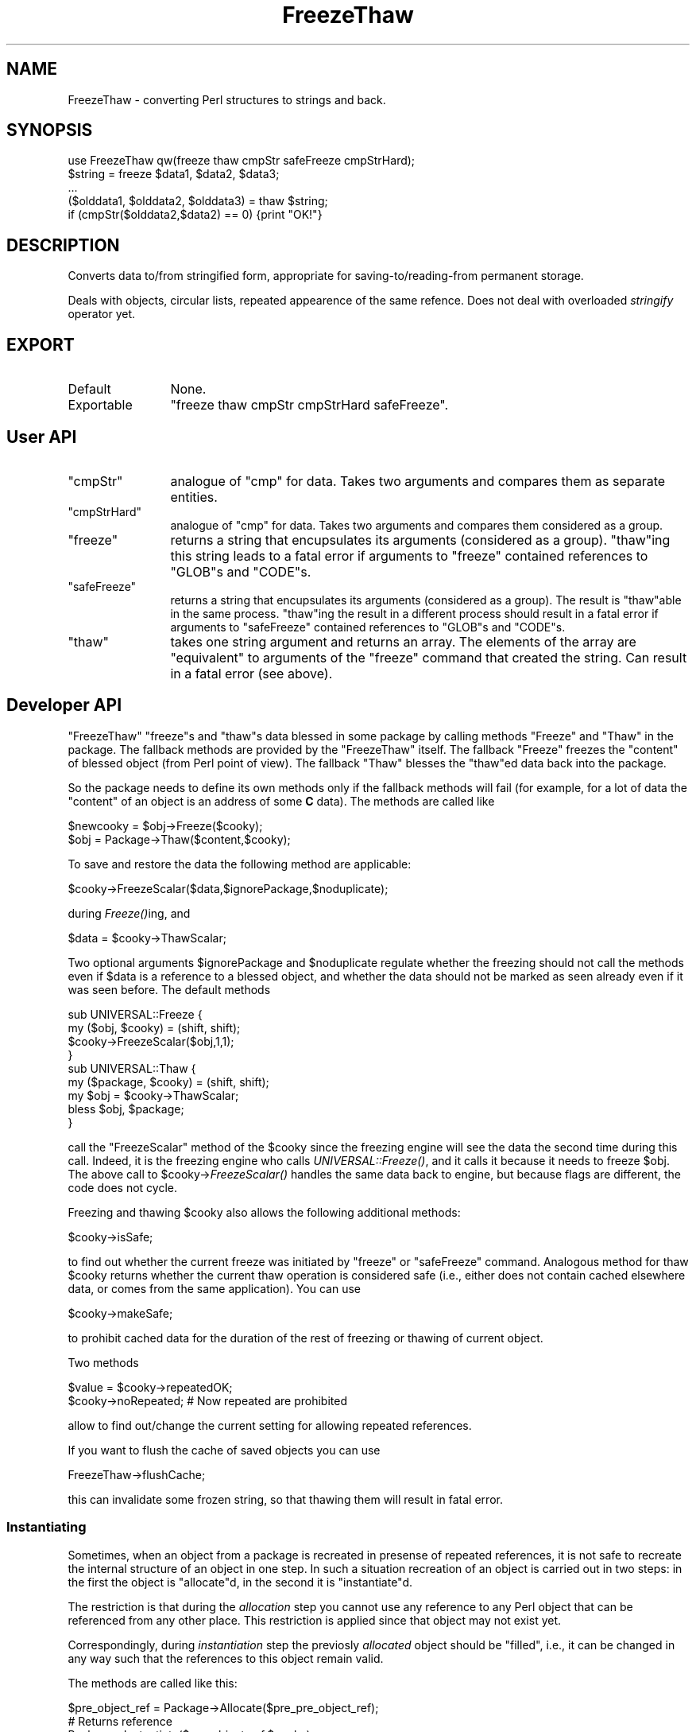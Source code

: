 .\" Automatically generated by Pod::Man 2.23 (Pod::Simple 3.14)
.\"
.\" Standard preamble:
.\" ========================================================================
.de Sp \" Vertical space (when we can't use .PP)
.if t .sp .5v
.if n .sp
..
.de Vb \" Begin verbatim text
.ft CW
.nf
.ne \\$1
..
.de Ve \" End verbatim text
.ft R
.fi
..
.\" Set up some character translations and predefined strings.  \*(-- will
.\" give an unbreakable dash, \*(PI will give pi, \*(L" will give a left
.\" double quote, and \*(R" will give a right double quote.  \*(C+ will
.\" give a nicer C++.  Capital omega is used to do unbreakable dashes and
.\" therefore won't be available.  \*(C` and \*(C' expand to `' in nroff,
.\" nothing in troff, for use with C<>.
.tr \(*W-
.ds C+ C\v'-.1v'\h'-1p'\s-2+\h'-1p'+\s0\v'.1v'\h'-1p'
.ie n \{\
.    ds -- \(*W-
.    ds PI pi
.    if (\n(.H=4u)&(1m=24u) .ds -- \(*W\h'-12u'\(*W\h'-12u'-\" diablo 10 pitch
.    if (\n(.H=4u)&(1m=20u) .ds -- \(*W\h'-12u'\(*W\h'-8u'-\"  diablo 12 pitch
.    ds L" ""
.    ds R" ""
.    ds C` ""
.    ds C' ""
'br\}
.el\{\
.    ds -- \|\(em\|
.    ds PI \(*p
.    ds L" ``
.    ds R" ''
'br\}
.\"
.\" Escape single quotes in literal strings from groff's Unicode transform.
.ie \n(.g .ds Aq \(aq
.el       .ds Aq '
.\"
.\" If the F register is turned on, we'll generate index entries on stderr for
.\" titles (.TH), headers (.SH), subsections (.SS), items (.Ip), and index
.\" entries marked with X<> in POD.  Of course, you'll have to process the
.\" output yourself in some meaningful fashion.
.ie \nF \{\
.    de IX
.    tm Index:\\$1\t\\n%\t"\\$2"
..
.    nr % 0
.    rr F
.\}
.el \{\
.    de IX
..
.\}
.\"
.\" Accent mark definitions (@(#)ms.acc 1.5 88/02/08 SMI; from UCB 4.2).
.\" Fear.  Run.  Save yourself.  No user-serviceable parts.
.    \" fudge factors for nroff and troff
.if n \{\
.    ds #H 0
.    ds #V .8m
.    ds #F .3m
.    ds #[ \f1
.    ds #] \fP
.\}
.if t \{\
.    ds #H ((1u-(\\\\n(.fu%2u))*.13m)
.    ds #V .6m
.    ds #F 0
.    ds #[ \&
.    ds #] \&
.\}
.    \" simple accents for nroff and troff
.if n \{\
.    ds ' \&
.    ds ` \&
.    ds ^ \&
.    ds , \&
.    ds ~ ~
.    ds /
.\}
.if t \{\
.    ds ' \\k:\h'-(\\n(.wu*8/10-\*(#H)'\'\h"|\\n:u"
.    ds ` \\k:\h'-(\\n(.wu*8/10-\*(#H)'\`\h'|\\n:u'
.    ds ^ \\k:\h'-(\\n(.wu*10/11-\*(#H)'^\h'|\\n:u'
.    ds , \\k:\h'-(\\n(.wu*8/10)',\h'|\\n:u'
.    ds ~ \\k:\h'-(\\n(.wu-\*(#H-.1m)'~\h'|\\n:u'
.    ds / \\k:\h'-(\\n(.wu*8/10-\*(#H)'\z\(sl\h'|\\n:u'
.\}
.    \" troff and (daisy-wheel) nroff accents
.ds : \\k:\h'-(\\n(.wu*8/10-\*(#H+.1m+\*(#F)'\v'-\*(#V'\z.\h'.2m+\*(#F'.\h'|\\n:u'\v'\*(#V'
.ds 8 \h'\*(#H'\(*b\h'-\*(#H'
.ds o \\k:\h'-(\\n(.wu+\w'\(de'u-\*(#H)/2u'\v'-.3n'\*(#[\z\(de\v'.3n'\h'|\\n:u'\*(#]
.ds d- \h'\*(#H'\(pd\h'-\w'~'u'\v'-.25m'\f2\(hy\fP\v'.25m'\h'-\*(#H'
.ds D- D\\k:\h'-\w'D'u'\v'-.11m'\z\(hy\v'.11m'\h'|\\n:u'
.ds th \*(#[\v'.3m'\s+1I\s-1\v'-.3m'\h'-(\w'I'u*2/3)'\s-1o\s+1\*(#]
.ds Th \*(#[\s+2I\s-2\h'-\w'I'u*3/5'\v'-.3m'o\v'.3m'\*(#]
.ds ae a\h'-(\w'a'u*4/10)'e
.ds Ae A\h'-(\w'A'u*4/10)'E
.    \" corrections for vroff
.if v .ds ~ \\k:\h'-(\\n(.wu*9/10-\*(#H)'\s-2\u~\d\s+2\h'|\\n:u'
.if v .ds ^ \\k:\h'-(\\n(.wu*10/11-\*(#H)'\v'-.4m'^\v'.4m'\h'|\\n:u'
.    \" for low resolution devices (crt and lpr)
.if \n(.H>23 .if \n(.V>19 \
\{\
.    ds : e
.    ds 8 ss
.    ds o a
.    ds d- d\h'-1'\(ga
.    ds D- D\h'-1'\(hy
.    ds th \o'bp'
.    ds Th \o'LP'
.    ds ae ae
.    ds Ae AE
.\}
.rm #[ #] #H #V #F C
.\" ========================================================================
.\"
.IX Title "FreezeThaw 3"
.TH FreezeThaw 3 "2010-04-03" "perl v5.12.5" "User Contributed Perl Documentation"
.\" For nroff, turn off justification.  Always turn off hyphenation; it makes
.\" way too many mistakes in technical documents.
.if n .ad l
.nh
.SH "NAME"
FreezeThaw \- converting Perl structures to strings and back.
.SH "SYNOPSIS"
.IX Header "SYNOPSIS"
.Vb 5
\&  use FreezeThaw qw(freeze thaw cmpStr safeFreeze cmpStrHard);
\&  $string = freeze $data1, $data2, $data3;
\&  ...
\&  ($olddata1, $olddata2, $olddata3) = thaw $string;
\&  if (cmpStr($olddata2,$data2) == 0) {print "OK!"}
.Ve
.SH "DESCRIPTION"
.IX Header "DESCRIPTION"
Converts data to/from stringified form, appropriate for
saving\-to/reading\-from permanent storage.
.PP
Deals with objects, circular lists, repeated appearence of the same
refence. Does not deal with overloaded \fIstringify\fR operator yet.
.SH "EXPORT"
.IX Header "EXPORT"
.IP "Default" 12
.IX Item "Default"
None.
.IP "Exportable" 12
.IX Item "Exportable"
\&\f(CW\*(C`freeze thaw cmpStr cmpStrHard safeFreeze\*(C'\fR.
.SH "User API"
.IX Header "User API"
.ie n .IP """cmpStr""" 12
.el .IP "\f(CWcmpStr\fR" 12
.IX Item "cmpStr"
analogue of \f(CW\*(C`cmp\*(C'\fR for data. Takes two arguments and compares them as
separate entities.
.ie n .IP """cmpStrHard""" 12
.el .IP "\f(CWcmpStrHard\fR" 12
.IX Item "cmpStrHard"
analogue of \f(CW\*(C`cmp\*(C'\fR for data. Takes two arguments and compares them
considered as a group.
.ie n .IP """freeze""" 12
.el .IP "\f(CWfreeze\fR" 12
.IX Item "freeze"
returns a string that encupsulates its arguments (considered as a
group). \f(CW\*(C`thaw\*(C'\fRing this string leads to a fatal error if arguments to
\&\f(CW\*(C`freeze\*(C'\fR contained references to \f(CW\*(C`GLOB\*(C'\fRs and \f(CW\*(C`CODE\*(C'\fRs.
.ie n .IP """safeFreeze""" 12
.el .IP "\f(CWsafeFreeze\fR" 12
.IX Item "safeFreeze"
returns a string that encupsulates its arguments (considered as a
group). The result is \f(CW\*(C`thaw\*(C'\fRable in the same process. \f(CW\*(C`thaw\*(C'\fRing the
result in a different process should result in a fatal error if
arguments to \f(CW\*(C`safeFreeze\*(C'\fR contained references to \f(CW\*(C`GLOB\*(C'\fRs and
\&\f(CW\*(C`CODE\*(C'\fRs.
.ie n .IP """thaw""" 12
.el .IP "\f(CWthaw\fR" 12
.IX Item "thaw"
takes one string argument and returns an array. The elements of the
array are \*(L"equivalent\*(R" to arguments of the \f(CW\*(C`freeze\*(C'\fR command that
created the string. Can result in a fatal error (see above).
.SH "Developer API"
.IX Header "Developer API"
\&\f(CW\*(C`FreezeThaw\*(C'\fR \f(CW\*(C`freeze\*(C'\fRs and \f(CW\*(C`thaw\*(C'\fRs data blessed in some package by
calling methods \f(CW\*(C`Freeze\*(C'\fR and \f(CW\*(C`Thaw\*(C'\fR in the package. The fallback
methods are provided by the \f(CW\*(C`FreezeThaw\*(C'\fR itself. The fallback
\&\f(CW\*(C`Freeze\*(C'\fR freezes the \*(L"content\*(R" of blessed object (from Perl point of
view). The fallback \f(CW\*(C`Thaw\*(C'\fR blesses the \f(CW\*(C`thaw\*(C'\fRed data back into the package.
.PP
So the package needs to define its own methods only if the fallback
methods will fail (for example, for a lot of data the \*(L"content\*(R" of an
object is an address of some \fBC\fR data). The methods are called like
.PP
.Vb 2
\&  $newcooky = $obj\->Freeze($cooky);
\&  $obj = Package\->Thaw($content,$cooky);
.Ve
.PP
To save and restore the data the following method are applicable:
.PP
.Vb 1
\&  $cooky\->FreezeScalar($data,$ignorePackage,$noduplicate);
.Ve
.PP
during \fIFreeze()\fRing, and
.PP
.Vb 1
\&  $data = $cooky\->ThawScalar;
.Ve
.PP
Two optional arguments \f(CW$ignorePackage\fR and \f(CW$noduplicate\fR regulate
whether the freezing should not call the methods even if \f(CW$data\fR is a
reference to a blessed object, and whether the data should not be
marked as seen already even if it was seen before. The default methods
.PP
.Vb 4
\&  sub UNIVERSAL::Freeze {
\&    my ($obj, $cooky) = (shift, shift);
\&    $cooky\->FreezeScalar($obj,1,1);
\&  }
\&
\&  sub UNIVERSAL::Thaw {
\&    my ($package, $cooky) = (shift, shift);
\&    my $obj = $cooky\->ThawScalar;
\&    bless $obj, $package;
\&  }
.Ve
.PP
call the \f(CW\*(C`FreezeScalar\*(C'\fR method of the \f(CW$cooky\fR since the freezing
engine will see the data the second time during this call. Indeed, it
is the freezing engine who calls \fIUNIVERSAL::Freeze()\fR, and it calls it
because it needs to freeze \f(CW$obj\fR. The above call to
\&\f(CW$cooky\fR\->\fIFreezeScalar()\fR handles the same data back to engine, but
because flags are different, the code does not cycle.
.PP
Freezing and thawing \f(CW$cooky\fR also allows the following additional methods:
.PP
.Vb 1
\&  $cooky\->isSafe;
.Ve
.PP
to find out whether the current freeze was initiated by \f(CW\*(C`freeze\*(C'\fR or
\&\f(CW\*(C`safeFreeze\*(C'\fR command. Analogous method for thaw \f(CW$cooky\fR returns
whether the current thaw operation is considered safe (i.e., either
does not contain cached elsewhere data, or comes from the same
application). You can use
.PP
.Vb 1
\&  $cooky\->makeSafe;
.Ve
.PP
to prohibit cached data for the duration of the rest of freezing or
thawing of current object.
.PP
Two methods
.PP
.Vb 2
\&  $value = $cooky\->repeatedOK;
\&  $cooky\->noRepeated;           # Now repeated are prohibited
.Ve
.PP
allow to find out/change the current setting for allowing repeated
references.
.PP
If you want to flush the cache of saved objects you can use
.PP
.Vb 1
\&  FreezeThaw\->flushCache;
.Ve
.PP
this can invalidate some frozen string, so that thawing them will
result in fatal error.
.SS "Instantiating"
.IX Subsection "Instantiating"
Sometimes, when an object from a package is recreated in presense of
repeated references, it is not safe to recreate the internal structure
of an object in one step. In such a situation recreation of an object
is carried out in two steps: in the first the object is \f(CW\*(C`allocate\*(C'\fRd,
in the second it is \f(CW\*(C`instantiate\*(C'\fRd.
.PP
The restriction is that during the \fIallocation\fR step you cannot use any
reference to any Perl object that can be referenced from any other
place. This restriction is applied since that object may not exist yet.
.PP
Correspondingly, during \fIinstantiation\fR step the previosly \fIallocated\fR
object should be \f(CW\*(C`filled\*(C'\fR, i.e., it can be changed in any way such
that the references to this object remain valid.
.PP
The methods are called like this:
.PP
.Vb 4
\&  $pre_object_ref = Package\->Allocate($pre_pre_object_ref);
\&        # Returns reference
\&  Package\->Instantiate($pre_object_ref,$cooky);
\&        # Converts into reference to blessed object
.Ve
.PP
The reverse operations are
.PP
.Vb 2
\&  $object_ref\->FreezeEmpty($cooky);
\&  $object_ref\->FreezeInstance($cooky);
.Ve
.PP
during these calls object can \f(CW\*(C`freezeScalar\*(C'\fR some information (in a
usual way) that will be used during \f(CW\*(C`Allocate\*(C'\fR and \f(CW\*(C`Instantiate\*(C'\fR
calls (via \f(CW\*(C`thawScalar\*(C'\fR). Note that the return value of
\&\f(CW\*(C`FreezeEmpty\*(C'\fR is cached during the phase of creation of uninialized
objects. This \fBmust\fR be used like this: the return value is the
reference to the created object, so it is not destructed until other
objects are created, thus the frozen values of the different objects
will not share the same references. Example of bad result:
.PP
.Vb 1
\&  $o1\->FreezeEmpty($cooky)
.Ve
.PP
freezes \f(CW\*(C`{}\*(C'\fR, and \f(CW\*(C`$o2\->FreezeEmpty($cooky)\*(C'\fR makes the same. Now
nobody guaranties that that these two copies of \f(CW\*(C`{}\*(C'\fR are different,
unless a reference to the first one is preserved during the call to
\&\f(CW\*(C`$o2\->FreezeEmpty($cooky)\*(C'\fR. If \f(CW\*(C`$o1\->FreezeEmpty($cooky)\*(C'\fR
returns the value of \f(CW\*(C`{}\*(C'\fR it uses, it will be preserved by the
engine.
.PP
The helper function \f(CW\*(C`FreezeThaw::copyContents\*(C'\fR is provided for
simplification of instantiation. The syntax is
.PP
.Vb 1
\&  FreezeThaw::copyContents $to, $from;
.Ve
.PP
The function copies contents the object \f(CW$from\fR point to into what the
object \f(CW$to\fR points to (including package for blessed references). Both
arguments should be references.
.PP
The default methods are provided. They do the following:
.ie n .IP """FreezeEmpty""" 12
.el .IP "\f(CWFreezeEmpty\fR" 12
.IX Item "FreezeEmpty"
Freezes an \fIempty\fR object of underlying type.
.ie n .IP """FreezeInstance""" 12
.el .IP "\f(CWFreezeInstance\fR" 12
.IX Item "FreezeInstance"
Calls \f(CW\*(C`Freeze\*(C'\fR.
.ie n .IP """Allocate""" 12
.el .IP "\f(CWAllocate\fR" 12
.IX Item "Allocate"
Thaws what was frozen by \f(CW\*(C`FreezeEmpty\*(C'\fR.
.ie n .IP """Instantiate""" 12
.el .IP "\f(CWInstantiate\fR" 12
.IX Item "Instantiate"
Thaws what was frozen by \f(CW\*(C`FreezeInstance\*(C'\fR, uses \f(CW\*(C`copyContents\*(C'\fR to
transfer this to the \f(CW$pre_object\fR.
.SH "BUGS and LIMITATIONS"
.IX Header "BUGS and LIMITATIONS"
A lot of objects are blessed in some obscure packages by \s-1XSUB\s0
typemaps. It is not clear how to (automatically) prevent the
\&\f(CW\*(C`UNIVERSAL\*(C'\fR methods to be called for objects in these packages.
.PP
The objects which can survive \fIfreeze()\fR/\fIthaw()\fR cycle must also survive a
change of a \*(L"member\*(R" to an equal member.  Say, after
.PP
.Vb 2
\&  $a = [a => 3];
\&  $a\->{b} = \e $a\->{a};
.Ve
.PP
\&\f(CW$a\fR satisfies
.PP
.Vb 1
\&  $a\->{b} == \e $a\->{a}
.Ve
.PP
This property will be broken by \fIfreeze()\fR/\fIthaw()\fR, but it is also broken by
.PP
.Vb 1
\&  $a\->{a} = delete $a\->{a};
.Ve

